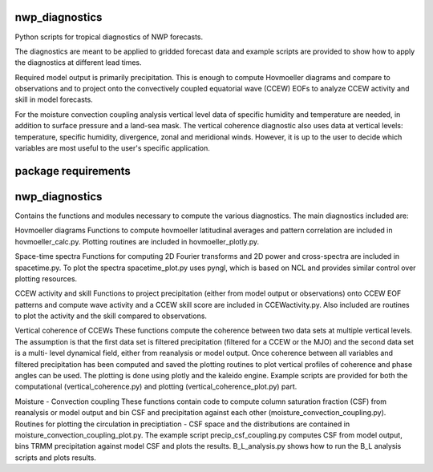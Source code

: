 nwp_diagnostics
==============================

Python scripts for tropical diagnostics of NWP forecasts.

The diagnostics are meant to be applied to gridded forecast data and example
scripts are provided to show how to apply the diagnostics at different lead times.

Required model output is primarily precipitation. This is enough to compute
Hovmoeller diagrams and compare to observations and to project onto the convectively
coupled equatorial wave (CCEW) EOFs to analyze CCEW activity and skill in model
forecasts.

For the moisture convection coupling analysis vertical level data of specific humidity
and temperature are needed, in addition to surface pressure and a land-sea mask. The
vertical coherence diagnostic also uses data at vertical levels: temperature, specific
humidity, divergence, zonal and meridional winds. However, it is up to the user to decide
which variables are most useful to the user's specific application.

package requirements
=======================




nwp_diagnostics
======================
Contains the functions and modules necessary to compute the various diagnostics. The main
diagnostics included are:

Hovmoeller diagrams
Functions to compute hovmoeller latitudinal averages and pattern correlation are included
in hovmoeller_calc.py. Plotting routines are included in hovmoeller_plotly.py.

Space-time spectra
Functions for computing 2D Fourier transforms and 2D power and cross-spectra are included
in spacetime.py. To plot the spectra spacetime_plot.py uses pyngl, which is based on NCL and
provides similar control over plotting resources.

CCEW activity and skill
Functions to project precipitation (either from model output or observations) onto CCEW EOF
patterns and compute wave activity and a CCEW skill score are included in CCEWactivity.py. Also
included are routines to plot the activity and the skill compared to observations.

Vertical coherence of CCEWs
These functions compute the coherence between two data sets at multiple vertical levels. The
assumption is that the first data set is filtered precipitation (filtered for a CCEW or the MJO)
and the second data set is a multi- level dynamical field, either from reanalysis or model output.
Once coherence between all variables and filtered precipitation has been computed and saved the
plotting routines to plot vertical profiles of coherence and phase angles can be used. The plotting
is done using plotly and the kaleido engine. Example scripts are provided for both the computational
(vertical_coherence.py) and plotting (vertical_coherence_plot.py) part.

Moisture - Convection coupling
These functions contain code to compute column saturation fraction (CSF) from reanalysis or model
output and bin CSF and precipitation against each other (moisture_convection_coupling.py). Routines
for plotting the circulation in preciptiation - CSF space and the distributions are contained in
moisture_convection_coupling_plot.py. The example script precip_csf_coupling.py computes CSF from
model output, bins TRMM precipitation against model CSF and plots the results. B_L_analysis.py shows
how to run the B_L analysis scripts and plots results.